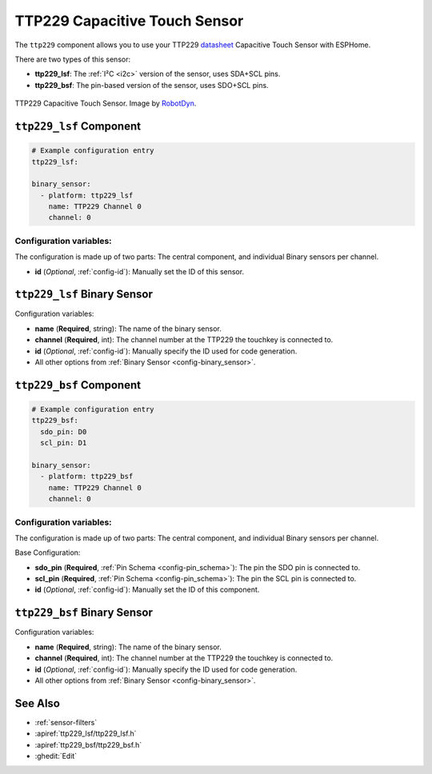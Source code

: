 TTP229 Capacitive Touch Sensor
==============================

.. esphome:component-definition::
   :alias: ttp229
   :category: binary-sensor
   :friendly_name: TTP229
   :toc_group: Binary Sensor Components
   :toc_image: ttp229.jpg

.. seo::
    :description: Instructions for setting up TTP229 Capacitive Touch Sensor
    :image: ttp229.jpg
    :keywords: TTP229

The ``ttp229`` component allows you to use your TTP229 `datasheet <https://www.tontek.com.tw/uploads/product/106/TTP229-LSF_V1.0_EN.pdf>`__
Capacitive Touch Sensor with ESPHome.

There are two types of this sensor:

- **ttp229_lsf**: The :ref:`I²C <i2c>` version of the sensor, uses SDA+SCL pins.
- **ttp229_bsf**: The pin-based version of the sensor, uses SDO+SCL pins.

.. figure:: images/ttp229-full.jpg
    :align: center
    :width: 50.0%

    TTP229 Capacitive Touch Sensor. Image by `RobotDyn`_.

.. _RobotDyn: https://www.tinytronics.nl/shop/nl/sensoren/touch/robotdyn-touch-module-ttp229-lsf-16-kanaals

``ttp229_lsf`` Component
------------------------

.. code-block:: yaml

    # Example configuration entry
    ttp229_lsf:

    binary_sensor:
      - platform: ttp229_lsf
        name: TTP229 Channel 0
        channel: 0

Configuration variables:
************************

The configuration is made up of two parts: The central component, and individual Binary sensors per channel.

- **id** (*Optional*, :ref:`config-id`): Manually set the ID of this sensor.

``ttp229_lsf`` Binary Sensor
----------------------------

Configuration variables:

- **name** (**Required**, string): The name of the binary sensor.
- **channel** (**Required**, int): The channel number at the TTP229 the touchkey is connected to.
- **id** (*Optional*, :ref:`config-id`): Manually specify the ID used for code generation.
- All other options from :ref:`Binary Sensor <config-binary_sensor>`.

``ttp229_bsf`` Component
------------------------

.. code-block:: yaml

    # Example configuration entry
    ttp229_bsf:
      sdo_pin: D0
      scl_pin: D1

    binary_sensor:
      - platform: ttp229_bsf
        name: TTP229 Channel 0
        channel: 0

Configuration variables:
************************

The configuration is made up of two parts: The central component, and individual Binary sensors per channel.

Base Configuration:

- **sdo_pin** (**Required**, :ref:`Pin Schema <config-pin_schema>`): The pin the
  SDO pin is connected to.
- **scl_pin** (**Required**, :ref:`Pin Schema <config-pin_schema>`): The pin the
  SCL pin is connected to.
- **id** (*Optional*, :ref:`config-id`): Manually set the ID of this component.

``ttp229_bsf`` Binary Sensor
----------------------------

Configuration variables:

- **name** (**Required**, string): The name of the binary sensor.
- **channel** (**Required**, int): The channel number at the TTP229 the touchkey is connected to.
- **id** (*Optional*, :ref:`config-id`): Manually specify the ID used for code generation.
- All other options from :ref:`Binary Sensor <config-binary_sensor>`.

See Also
--------

- :ref:`sensor-filters`
- :apiref:`ttp229_lsf/ttp229_lsf.h`
- :apiref:`ttp229_bsf/ttp229_bsf.h`
- :ghedit:`Edit`
